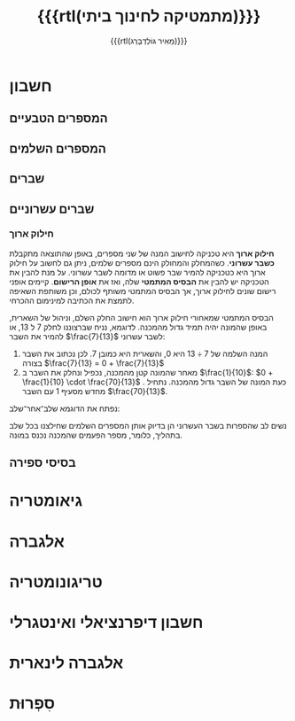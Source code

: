 #+title: {{{rtl(מתמטיקה לחינוך ביתי)}}}
#+author: ‪{{{rtl(מֵאִיר גּוֹלְדְבֶּרְג)}}}
#+options: creator:nil, toc:1
#+keywords: math, home schooling, israel, hebrew, חינוך ביתי, מתמטיקה, תיכון, יסודי, 
#+keywords: מתמטיקה לבית הספר התיכון, בגרות במתמטיקה, בחינות בגרות, מתמטיקה לבית הספר היסודי, 
#+keywords: בית הספר היסודי, מאיר גולדברג, Mayer Goldberg
#+html_head: <link rel="stylesheet" type="text/css" href="hebrew-support/gmayer-org-mode-web.css" />

#+begin_export html
<script src="hebrew-support/gmayer-org-mode-web.js"></script>
#+end_export

* חשבון
** המספרים הטבעיים
** המספרים השלמים
** שברים
** שברים עשרוניים
*** חילוק ארוך

*חילוק ארוך* היא טכניקה לחישוב המנה של שני מספרים, באופן שהתוצאה
מתקבלת *כשבר עשרוני*. כשהמחלק והמחולק הינם מספרים שלמים, ניתן גם לחשוב
על חילוק ארוך היא כטכניקה להמיר שבר פשוט או מדומה לשבר עשרוני. על מנת
להבין את הטכניקה יש להבין את *הבסיס המתמטי* שלה, ואז את *אופן
הרישום*. קיימים אופני רישום שונים לחילוק ארוך, אך הבסיס המתמטי משותף
לכולם, וכן משותפת השאיפה לתמצת את הכתיבה למינימום ההכרחי.

הבסיס המתמטי שמאחורי חילוק ארוך הוא חישוב החלק השלם, וניהול של השארית,
באופן שהמונה יהיה תמיד גדול מהמכנה. לדוגמא, נניח שברצוננו לחלק $7$ ל $13$,
או להמיר את השבר $\frac{7}{13}$ לשבר עשרוני:

1. המנה השלמה של \bim $7 \div 13$ \eim
   היא $0$, והשארית היא כמובן $7$. לכן נכתוב את השבר
   בצורה \bim $\frac{7}{13} = 0 + \frac{7}{13}$
   \eim
2. מאחר שהמונה קטן מהמכנה, נכפיל ונחלק את השבר ב $\frac{1}{10}$: 
   \bim $0 + \frac{1}{10} \cdot \frac{70}{13}$ \eim. 
   כעת המונה של השבר גדול
   מהמכנה. נתחיל מחדש מסעיף 1 עם השבר $\frac{70}{13}$.

נפתח את הדוגמא שלב־אחר־שלב:

\beginltr
\begin{eqnarray*}
\frac{7}{13} 
& = & 0 + \frac1{10} \cdot \frac{70}{13} \\
& = & 0 + \frac1{10} \cdot \left(
        5 + \frac{5}{13}
      \right) \\
& = & 0 + \frac1{10} \cdot \left(
        5 + \frac1{10} \cdot \frac{50}{13}
      \right) \\
& = & 0 + \frac1{10} \cdot \left(
        5 + \frac1{10} \cdot \left(
            3 + \frac{11}{13}
          \right)
      \right) \\
& = & 0 + \frac1{10} \cdot \left(
        5 + \frac1{10} \cdot \left(
            3 + \frac1{10} \cdot \frac{110}{13}
          \right)
      \right) \\
& = & 0 + \frac1{10} \cdot \left(
        5 + \frac1{10} \cdot \left(
            3 + \frac1{10} \cdot \left(
              8 + \frac{6}{13}
            \right)
          \right)
      \right) \\
& = & \cdots \\
& = & 0 + \frac{5}{10} + \frac{3}{100} + \frac{8}{1000} + \cdots \\
& = & 0.538 \cdots
\end{eqnarray*}
\endltr

נשים לב שהספרות בשבר העשרוני הן בדיוק אותן המספרים השלמים שחילצנו בכל
שלב בתהליך, כלומר, מספר הפעמים שהמכנה נכנס במונה. 
** בסיסי ספירה
* גיאומטריה
* אלגברה
* טריגונומטריה
* חשבון דיפרנציאלי ואינטגרלי
* אלגברה לינארית
* סִפְרוּת
